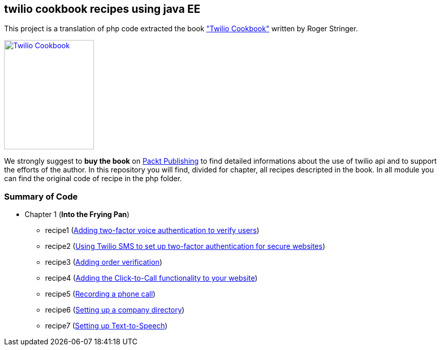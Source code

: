 == twilio cookbook recipes using java EE

This project is a translation of php code extracted the book http://www.packtpub.com/twilio-cookbook/book["Twilio Cookbook"] written by Roger Stringer.

image::twilio-cookbook.jpg[Twilio Cookbook, 175, 213, link="http://www.packtpub.com/twilio-cookbook/book"]

We strongly suggest to *buy the book* on http://www.packtpub.com/twilio-cookbook/book[Packt Publishing] to find detailed informations about the use of twilio api and to support the efforts of the author.
In this repository you will find, divided for chapter, all recipes descripted in the book.
In all module you can find the original code of recipe in the php folder.

=== Summary of Code 

* Chapter 1 (*Into the Frying Pan*)
** recipe1 (https://github.com/twiliofaces/twilio-cookbook/tree/master/chapter1/recipe1[Adding two-factor voice authentication to verify users])
** recipe2 (https://github.com/twiliofaces/twilio-cookbook/tree/master/chapter1/recipe2[Using Twilio SMS to set up two-factor authentication for secure websites])
** recipe3 (https://github.com/twiliofaces/twilio-cookbook/tree/master/chapter1/recipe3[Adding order verification])
** recipe4 (https://github.com/twiliofaces/twilio-cookbook/tree/master/chapter1/recipe4[Adding the Click-to-Call functionality to your website])
** recipe5 (https://github.com/twiliofaces/twilio-cookbook/tree/master/chapter1/recipe5[Recording a phone call])
** recipe6 (https://github.com/twiliofaces/twilio-cookbook/tree/master/chapter1/recipe6[Setting up a company directory])
** recipe7 (https://github.com/twiliofaces/twilio-cookbook/tree/master/chapter1/recipe7[Setting up Text-to-Speech])




